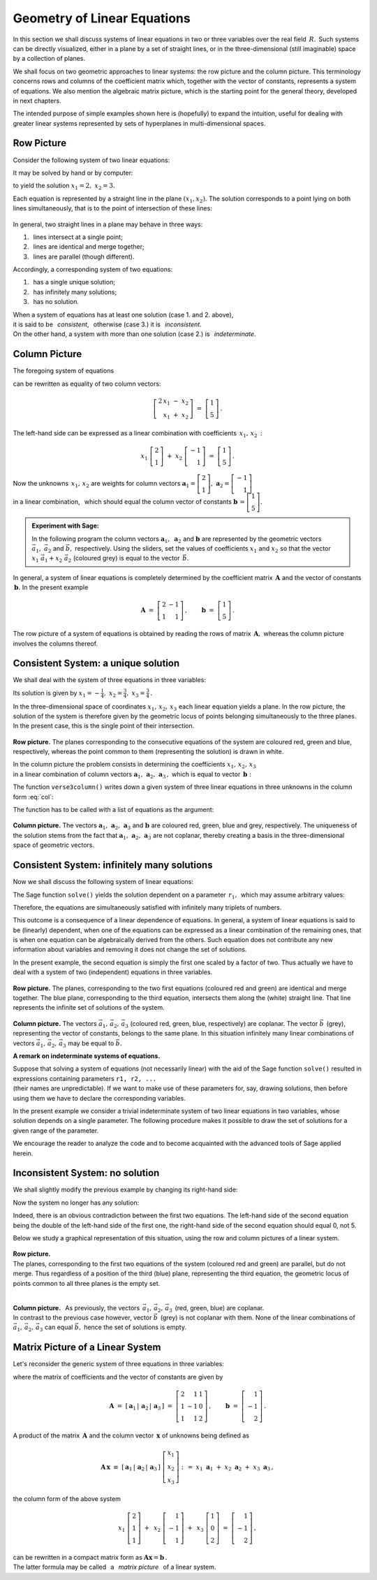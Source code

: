 .. -*- coding: utf-8 -*-

Geometry of Linear Equations
----------------------------

In this section we shall discuss systems of linear equations 
in two or three variables over the real field :math:`\,R.\,`
Such systems can be directly visualized,
either in a plane by a set of straight lines, 
or in the three-dimensional (still imaginable) space 
by a collection of planes.

.. the solutions being represented by intersections 
   of these objects (if they exist).

We shall focus on two geometric approaches to linear systems: 
the row picture and the column picture. This terminology concerns 
rows and columns of the coefficient matrix which, together with 
the vector of constants, represents a system of equations.
We also mention the algebraic matrix picture, which is 
the starting point for the general theory, developed in next chapters. 

.. We also mention the algebraic matrix picture.
   The algebraic matrix picture is only mentioned here, 
   to be elaborated elsewhere in this book.
   in further parts of the book.
   which has been developed in further parts of the textbook.

The intended purpose of simple examples shown here is (hopefully) 
to expand the intuition, useful for dealing with greater linear systems 
represented by sets of hyperplanes in multi-dimensional spaces.

Row Picture
~~~~~~~~~~~

Consider the following system of two linear equations:

.. math::
   :nowrap:
   
   \begin{alignat*}{3}
   2\,x_1 & {\,} - {\,} & x_2 & {\;} = {\;} & 1 \\ 
   x_1 & {\,} + {\,}& x_2 & {\;} = {\;} & 5
   \end{alignat*}
   
It may be solved by hand or by computer:

.. sagecellserver::

   var('x1 x2')
   
   eq1 = 2*x1-x2==1
   eq2 = x1+x2==5

   show(solve([eq1,eq2],[x1,x2]))

to yield the solution :math:`\ x_1=2,\ x_2=3.` 
   
Each equation is represented by a straight line in the plane :math:`(x_1,x_2).`
The solution corresponds to a point lying on both lines simultaneously,
that is to the point of intersection of these lines:

.. figure:: figures/Rys_0.png
   :height: 10 cm
   :width: 10 cm
   :scale: 70 %
   :align: center

.. three cases are possible:

In general, two straight lines in a plane may behave in three ways:

1. :math:`\,` lines intersect at a single point;
2. :math:`\,` lines are identical and merge together;
3. :math:`\,` lines are parallel (though different).

Accordingly, a corresponding system of two equations: 

1. :math:`\,` has a single unique solution;
2. :math:`\,` has infinitely many solutions;
3. :math:`\,` has no solution.

When a system of equations has at least one solution (case 1. and 2. above),
:math:`\\`
it is said to be :math:`\,` *consistent*, :math:`\,` 
otherwise (case 3.) it is :math:`\,` *inconsistent*. :math:`\\`
On the other hand, a system with more than one solution
(case 2.) is :math:`\,` *indeterminate*.

Column Picture
~~~~~~~~~~~~~~
 
The foregoing system of equations

.. math::
   :nowrap:
   
   \begin{alignat*}{3}
   2\,x_1 & {\,} - {\,} & x_2 & {\;} = {\;} & 1 \\ 
   x_1 & {\,} + {\,}& x_2 & {\;} = {\;} & 5
   \end{alignat*}

can be rewritten as equality of two column vectors:

.. math::
   
   \left[\begin{array}{r} 2\,x_1\ -\ x_2 \\ x_1\ +\ x_2 \end{array}\right]
   \ =\ 
   \left[\begin{array}{c} 1 \\ 5 \end{array}\right]\,.

The left-hand side can be expressed as a linear combination
with coefficients :math:`\,x_1,\,x_2\,:`

.. Using the definitions of operations on column vectors, we obtain

.. math:
   
   \left[\begin{array}{r} 2x_1 \\ x_1 \end{array}\right]\ +\   
   \left[ \begin{array}{r} -x_2 \\ x_2 \end{array}\right] \ =\  
   \left[\begin{array}{r} 1 \\ 5 \end{array}\right]\,,

.. math::

   x_1\ \left[\begin{array}{r} 2 \\ 1 \end{array}\right] \ + \ 
   x_2\ \left[\begin{array}{r} -1 \\ 1 \end{array}\right] \ = \ 
   \left[\begin{array}{r} 1 \\ 5 \end{array}\right]\,.

Now the unknowns :math:`\,x_1,\,x_2\ ` are weights for column vectors 
:math:`\ \boldsymbol{a}_1 =
\left[\begin{array}{r} 2 \\ 1 \end{array}\right],\ ` 
:math:`\boldsymbol{a}_2 =
\left[\begin{array}{r} -1 \\ 1 \end{array}\right]\ ` :math:`\\` in a linear 
combination, :math:`\,` which should equal the column vector of constants
:math:`\ \boldsymbol{b}\,=
\left[ \begin{array}{r} 1 \\5 \end{array} \right].`

.. sidebar: Kombinacja liniowa.

   | Kombinacja liniowa :math:`\ \,\boldsymbol{w}\ \,` wektorów
     :math:`\ \,\boldsymbol{v}_1\ \ \text{i}\ \ \,\boldsymbol{v}_2\ `
   | o współczynnikach liczbowych :math:`\ \,x_1\ \ \text{i}\ \ \, x_2\,` 
   | jest z definicji ich :math:`\ ` "sumą ważoną" :math:`\ ` postaci
   |
   | :math:`\qquad\qquad\boldsymbol{w}\ =\ 
     x_1\,\boldsymbol{v}_1 + x_2\,\boldsymbol{v}_2\,.`
   |

.. admonition: Experiment with Sage:
   
.. sagecellserver:

   v1 = vector([2,1]); v2 = vector([-1,1]); w = vector([1,5])

   @interact

   def _(x1=('$$x_1:$$', slider(0,3,1/2, default=3)),
         x2=('$$x_2:$$', slider(0,3,1/2, default=2))):

       plt = arrow((0,0),v1, color='green',
              legend_label=' $\\vec{v}_1$', legend_color='black', zorder=5) +\
             arrow((0,0),v2, color='red',
              legend_label=' $\\vec{v}_2$', legend_color='black', zorder=5) +\
             arrow((0,0),w, color='black',
              legend_label=' $\\vec{w}$', legend_color='black', zorder=5) +\
             arrow((0,0),x1*v1, color='gray', width=1, arrowsize=3) +\
             arrow((0,0),x2*v2, color='gray', width=1, arrowsize=3) +\
             arrow((0,0),x1*v1+x2*v2, color='gray', 
              width=1.75, arrowsize=3) +\
             line([x1*v1,x2*v2+x1*v1], color='black',
              linestyle='dashed', thickness=0.5) +\
             line([x2*v2,x2*v2+x1*v1], color='black',
              linestyle='dashed', thickness=0.5) +\
             point((0,0), color='white', faceted=True, size=18, zorder=7)

       plt.set_axes_range(-3,7,-1,6)

       if x1*v1+x2*v2==w: pretty_print(html("DONE!!!"))
       plt.show(aspect_ratio=1, ticks=[1,1], figsize=5)

.. admonition:: Experiment with Sage:
   
   In the following program the column vectors
   :math:`\;\boldsymbol{a}_1,\ \boldsymbol{a}_2\ ` 
   and :math:`\;\boldsymbol{b}\ ` are represented by the geometric vectors
   :math:`\;\vec{a}_1,\ \vec{a}_2\ ` and :math:`\;\vec{b},\ ` respectively.
   Using the sliders, set the values of coefficients
   :math:`\ x_1\ ` and :math:`\ x_2\ ` so that the vector
   :math:`\;x_1\ \vec{a}_1 + x_2\ \vec{a}_2\;` (coloured grey)
   is equal to the vector :math:`\,\vec{b}`.

.. sagecellserver::

   a1 = vector([2,1]); a2 = vector([-1,1]); b = vector([1,5])

   @interact

   def _(x1=('$$x_1:$$', slider(0,3,1/2, default=3)),
         x2=('$$x_2:$$', slider(0,3,1/2, default=2))):

       plt = arrow((0,0),a1, color='green',
              legend_label=' $\\vec{a}_1$', legend_color='black', zorder=5) +\
             arrow((0,0),a2, color='red',
              legend_label=' $\\vec{a}_2$', legend_color='black', zorder=5) +\
             arrow((0,0),b, color='black',
              legend_label=' $\\vec{b}$', legend_color='black', zorder=5) +\
             arrow((0,0),x1*a1, color='gray', width=1, arrowsize=3) +\
             arrow((0,0),x2*a2, color='gray', width=1, arrowsize=3) +\
             arrow((0,0),x1*a1+x2*a2, color='gray', 
              width=1.75, arrowsize=3) +\
             line([x1*a1,x2*a2+x1*a1], color='black',
              linestyle='dashed', thickness=0.5) +\
             line([x2*a2,x2*a2+x1*a1], color='black',
              linestyle='dashed', thickness=0.5) +\
             point((0,0), color='white', faceted=True, size=18, zorder=7)

       plt.set_axes_range(-3,7,-1,6)

       if x1*a1+x2*a2==b: pretty_print(html("DONE!!!"))
       plt.show(aspect_ratio=1, ticks=[1,1], figsize=5)

In general, a system of linear equations is completely determined
by the coefficient matrix :math:`\,\boldsymbol{A}\ ` and the vector
of constants :math:`\,\boldsymbol{b}.\ ` In the present example 

.. math::

   \boldsymbol{A}\ =
   \ \left[\begin{array}{rr} 2 & -1 \\ 1 & 1 \end{array}\right]\,,\qquad
   \boldsymbol{b}\ =\ \left[\begin{array}{c} 1 \\ 5 \end{array}\right]\,.

The row picture of a system of equations is obtained by reading the rows
of matrix :math:`\,\boldsymbol{A},\ ` whereas the column picture 
involves the columns thereof.

:math:`\ `

Consistent System: a unique solution
~~~~~~~~~~~~~~~~~~~~~~~~~~~~~~~~~~~~

We shall deal with the system of three equations in three variables:

.. math::
   :nowrap:

   \begin{alignat*}{4}
   2\,x_1 & {\,} + {\,} & x_2 & {\,} + {\,} &    x_3 & {\;} = {} &  1 \\
      x_1 & {\,} - {\,} & x_2 &             &        & {\;} = {} & -1 \\
      x_1 & {\,} + {\,} & x_2 & {\,} + {\,} & 2\,x_3 & {\;} = {} &  2 
   \end{alignat*}

Its solution is given by 
:math:`\ \ x_1 = -\frac{1}{4},\ \ x_2 = \frac{3}{4},\ \ x_3 = \frac{3}{4}\,.`

In the three-dimensional space of coordinates :math:`\ x_1,\,x_2,\,x_3\ ` 
each linear equation yields a plane.
In the row picture, the solution of the system is therefore given by the 
geometric locus of points belonging simultaneously to the three planes.
In the present case, this is the single point of their intersection.

.. intersection of the three planes: 

.. figure:: figures/Rys_11.jpg
   :height: 10 cm
   :width: 10 cm
   :scale: 90 %
   :align: center

**Row picture.** The planes corresponding to the consecutive 
equations of the system are coloured red, green and blue, respectively,
whereas the point common to them (representing the solution)
is drawn in white.

In the column picture the problem consists in determining the coefficients
:math:`\ x_1,\,x_2,\,x_3\ \,` :math:`\\` in a linear combination of column 
vectors :math:`\ \boldsymbol{a}_1,\,\boldsymbol{a}_2,\,\boldsymbol{a}_3\,,\ `
which is equal to vector :math:`\,\boldsymbol{b}:` 

.. math::
   :label: col

   x_1\,\boldsymbol{a}_1\,+\,x_2\,\boldsymbol{a}_2\,+\,x_3\,\boldsymbol{a}_3\ =
   \ \boldsymbol{b}\,.

.. The column vectors :math:`\ \boldsymbol{a}_1,\,\boldsymbol{a}_2,\,
   \boldsymbol{a}_3,\,\boldsymbol{b}\,,\ ` can readily be identified

The function ``verse3column()`` writes down a given system 
of three linear equations in three unknowns in the column form :eq:`col`:

.. sagecellserver::

   def verse3colmn(Eqns):

       var('x1 x2 x3')
    
       L = [vector([eq.lhs().coefficient(x) for eq in Eqns]) for x in [x1,x2,x3]]
       
       b = vector([eq.rhs() for eq in Eqns])
       L.append(b)
       
       clmn = '$\\left[\\begin{array}{r} %d \\\ %d \\\ %d \\end{array}\\right]$'
       comp = '$x_%i\\ $' + clmn
   
       pretty_print(html(
           comp % (1, L[0][0],L[0][1],L[0][2]) + ' $\\,+\\,$ ' +\
           comp % (2, L[1][0],L[1][1],L[1][2]) + ' $\\,+\\,$ ' +\
           comp % (3, L[2][0],L[2][1],L[2][2]) + ' $\\ =\\ $ ' +\
           clmn %    (L[3][0],L[3][1],L[3][2])))            

The function has to be called with a list of equations as the argument:

.. sagecellserver::

   var('x1 x2 x3')

   eq1 = 2*x1+1*x2+1*x3== 1
   eq2 = 1*x1-1*x2+0*x3==-1
   eq3 = 1*x1+1*x2+2*x3== 2
   Eqns = [eq1,eq2,eq3]
   
   try: verse3colmn(Eqns)
   except NameError: pretty_print(html("Execute code in the previous cell!"))

.. figure:: figures/Rys_21.jpg
   :height: 10 cm
   :width: 10 cm
   :scale: 70 %
   :align: center

**Column picture.**  
The vectors :math:`\ \boldsymbol{a}_1,\,\boldsymbol{a}_2,\,\boldsymbol{a}_3\ ` 
and :math:`\ \boldsymbol{b}\ ` are coloured red, green, blue and grey,
respectively. 
The uniqueness of the solution stems from the fact that 
:math:`\ \boldsymbol{a}_1,\,\boldsymbol{a}_2,\,\boldsymbol{a}_3\ `
are not coplanar, thereby creating a basis in the three-dimensional 
space of geometric vectors.

.. A unique solution of the system stems from the fact that vectors
   :math:`\ \boldsymbol{a}_1,\,\boldsymbol{a}_2,\, \boldsymbol{a}_3\ ` 
   are not coplanar.

Consistent System: infinitely many solutions
~~~~~~~~~~~~~~~~~~~~~~~~~~~~~~~~~~~~~~~~~~~~

Now we shall discuss the following system of linear equations:

.. math::
   :nowrap:

   \begin{alignat*}{4}
   2\,x_1 & {\,} + {\,} &    x_2 & {\,} + {\,} &    x_3 & {\;} = {\;} & 1 \\
   4\,x_1 & {\,} + {\,} & 2\,x_2 & {\,} + {\,} & 2\,x_3 & {\;} = {\;} & 2 \\
      x_1 & {\,} + {\,} &    x_2 & {\,} + {\,} & 2\,x_3 & {\;} = {\;} & 3
   \end{alignat*}

The Sage function ``solve()`` yields the solution dependent on
a parameter :math:`\,r_1,\,`  which may assume arbitrary values:

.. sagecellserver::

   var('x1 x2 x3')

   eq1 = 2*x1+1*x2+1*x3==1
   eq2 = 4*x1+2*x2+2*x3==2
   eq3 = 1*x1+1*x2+2*x3==3

   show(solve([eq1,eq2,eq3],[x1,x2,x3]))

Therefore, the equations are simultaneously satisfied with infinitely many
triplets of numbers.

This outcome is a consequence of a linear dependence of equations.
In general, a system of linear equations is said to be (linearly) dependent,
when one of the equations can be expressed as a linear combination 
of the remaining ones, that is when one equation can be algebraically derived
from the others. Such equation does not contribute any new information
about variables and removing it does not change the set of solutions.

In the present example, the second equation is simply the first one scaled 
by a factor of two. Thus actually we have to deal with a system of two 
(independent) equations in three variables.

.. figure:: figures/Rys_31.jpg
   :height: 10 cm
   :width: 10 cm
   :scale: 80 %
   :align: center

**Row picture.** The planes, corresponding to the two first equations
(coloured red and green) are identical and merge together. 
The blue plane, corresponding to the third equation, intersects them
along the (white) straight line. That line represents the infinite set
of solutions of the system.

.. figure:: figures/Rys_41.jpg
   :height: 10 cm
   :width: 10 cm
   :scale: 75 %
   :align: center

**Column picture.** The vectors :math:`\ \vec{a}_1,\,\vec{a}_2,\,\vec{a}_3\ `
(coloured red, green, blue, respectively) are coplanar. 
The vector :math:`\ \vec{b}\,` (grey), representing the vector of constants,
belongs to the same plane. In this situation infinitely many linear 
combinations of vectors :math:`\ \vec{a}_1,\,\vec{a}_2,\,\vec{a}_3\ ` 
may be equal to :math:`\ \vec{b}.`

**A remark on indeterminate systems of equations.**

.. Suppose that while solving a system of equations (not necessarily linear)
   with the aid of the Sage function ``solve()``, 
   we have obtained expressions containing parameters ``r1, r2, ...`` 
   (their names are unpredictable).

Suppose that solving a system of equations (not necessarily linear)
with the aid of the Sage function ``solve()`` resulted in expressions 
containing parameters :math:`\ ` ``r1, r2, ...`` :math:`\\`
(their names are unpredictable).
If we want to make use of these parameters for, say, drawing solutions,
then before using them we have to declare the corresponding variables.

In the present example we consider a trivial indeterminate system
of two linear equations in two variables, whose solution depends on
a single parameter. The following procedure makes it possible to draw
the set of solutions for a given range of the parameter.

We encourage the reader to analyze the code and to become acquainted
with the advanced tools of Sage applied herein.

.. sagecellserver::

   var('x1 x2')
   
   # Indeterminate system of equations:
   Eqns = [  x1 +   x2 == 1,
           2*x1 + 2*x2 == 2]
   
   s = solve(Eqns,[x1,x2])
   print s[0] # solution of the system
   
   # Extract all parameters from the solution:
   lvar = uniq(flatten(map(lambda w: w.variables(), s[0])))
   for x in [x1,x2]: lvar.remove(x)
   for rvar in lvar: var(rvar)
   print lvar # list of the parameters as variables

   # Plot of the set of solutions for the parameter in the given range:
   pts = [map(lambda w: w.rhs().subs(lvar[0]==p), s[0]) 
          for p in srange(-1,1,0.1)]

   line(pts, axes_labels=['$x_1$','$x_2$'], color='green', figsize=5)

Inconsistent System: no solution
~~~~~~~~~~~~~~~~~~~~~~~~~~~~~~~~

We shall slightly modify the previous example by changing its 
right-hand side:

.. math::
   :nowrap:

   \begin{alignat*}{4}
   2\,x_1 & {\,} + {\,} &    x_2 & {\,} + {\,} &    x_3 & {\;} = {\;} & 0 \\
   4\,x_1 & {\,} + {\,} & 2\,x_2 & {\,} + {\,} & 2\,x_3 & {\;} = {\;} & 5 \\
      x_1 & {\,} + {\,} &    x_2 & {\,} + {\,} & 2\,x_3 & {\;} = {\;} & 1
   \end{alignat*}

Now the system no longer has any solution:

.. sagecellserver::

   var('x1 x2 x3')

   eq1 = 2*x1+1*x2+1*x3==0
   eq2 = 4*x1+2*x2+2*x3==5
   eq3 = 1*x1+1*x2+2*x3==1

   show(solve([eq1,eq2,eq3],[x1,x2,x3]))

Indeed, there is an obvious contradiction between the first two equations.
The left-hand side of the second equation being the double of 
the left-hand side of the first one, the right-hand side 
of the second equation should equal 0, not 5. 

Below we study a graphical representation of this situation, 
using the row and column pictures of a linear system.

.. figure:: figures/Rys_51.jpg
   :height: 10 cm
   :width: 10 cm
   :scale: 90 %
   :align: center

**Row picture.** :math:`\\`
The planes, corresponding to the first two equations of the system 
(coloured red and green) are parallel, but do not merge. 
Thus regardless of a position of the third (blue) plane, 
representing the third equation, the geometric locus of points common
to all three planes is the empty set. :math:`\\` :math:`\\`

.. figure:: figures/Rys_61.jpg
   :height: 10 cm
   :width: 10 cm
   :scale: 80 %
   :align: center

**Column picture.** :math:`\,`
As previously, the vectors :math:`\,\vec{a}_1,\,\vec{a}_2,\,\vec{a}_3\,` 
(red, green, blue) are coplanar. :math:`\\`
In contrast to the previous case however, vector :math:`\ \vec{b}\,` (grey) 
is not coplanar with them. None of the linear combinations of 
:math:`\ \vec{a}_1,\,\vec{a}_2,\,\vec{a}_3\ ` can equal :math:`\ \vec{b},\ ` 
hence the set of solutions is empty.

Matrix Picture of a Linear System
~~~~~~~~~~~~~~~~~~~~~~~~~~~~~~~~~

Let's reconsider the generic system of three equations in three variables:

.. math::
   :nowrap:

   \begin{alignat*}{4}
   2\,x_1 & {\,} + {\,} & x_2 & {\,} + {\,} &    x_3 & {\;} = {} &  1 \\
      x_1 & {\,} - {\,} & x_2 &             &        & {\;} = {} & -1 \\
      x_1 & {\,} + {\,} & x_2 & {\,} + {\,} & 2\,x_3 & {\;} = {} &  2 
   \end{alignat*}

where the matrix of coefficients and the vector of constants are given by

.. math::

   \boldsymbol{A}\ =\ 
   \left[\,\boldsymbol{a}_1\,|\,\boldsymbol{a}_2\,|\,\boldsymbol{a}_3\,\right]
   \ =\ 
   \left[\begin{array}{rrr}
    2 &  1 & 1 \\
    1 & -1 & 0 \\
    1 &  1 & 2
   \end{array}\right]\,,\qquad     
   \boldsymbol{b}\ =\ 
   \left[\begin{array}{r} 
   1 \\ -1 \\ 2 
   \end{array}\right]\,.

A product of the matrix :math:`\,\boldsymbol{A}\ ` and the column vector 
:math:`\,\boldsymbol{x}\ ` of unknowns being defined as

.. math::
   
   \boldsymbol{A}\,\boldsymbol{x}\ \equiv\ 
   \left[\,\boldsymbol{a}_1\,|\,\boldsymbol{a}_2\,|\,\boldsymbol{a}_3\,\right]\ 
   \left[\begin{array}{r} x_1 \\ x_2 \\ x_3 \end{array}\right]\ \ :\,=\ \ 
   x_1\ \boldsymbol{a}_1\ +\ x_2\ \boldsymbol{a}_2\ +\ x_3\ \boldsymbol{a}_3\,,

.. math:

   \left[\begin{array}{rrr}
          2 &  1 & 1 \\
          1 & -1 & 0 \\
          1 &  1 & 2
         \end{array}\right]\ 
   \left[\begin{array}{r} x_1 \\ x_2 \\ x_3 \end{array}\right]\ \ =\ \  
   x_1\ \left[\begin{array}{r} 2 \\  1 \\ 1 \end{array}\right]\ +\ \,
   x_2\ \left[\begin{array}{r} 1 \\ -1 \\ 1 \end{array}\right]\ +\ \,
   x_3\ \left[\begin{array}{r} 1 \\ 0 \\ 2 \end{array}\right]\,,

the column form of the above system

.. math::
   
   x_1\ \left[\begin{array}{r} 2 \\  1 \\ 1 \end{array}\right]\ +\ \,
   x_2\ \left[\begin{array}{r} 1 \\ -1 \\ 1 \end{array}\right]\ +\ \,
   x_3\ \left[\begin{array}{r} 1 \\ 0 \\ 2 \end{array}\right]
   \ =\ 
   \left[\begin{array}{r} 1 \\ -1 \\ 2 \end{array}\right]\,,

can be rewritten in a compact matrix form as   
:math:`\ \ \boldsymbol{A} \boldsymbol{x} = \boldsymbol{b}\,.` :math:`\\`
The latter formula may be called 
:math:`\,` a :math:`\,` *matrix picture* :math:`\,` 
of a linear system.




   













